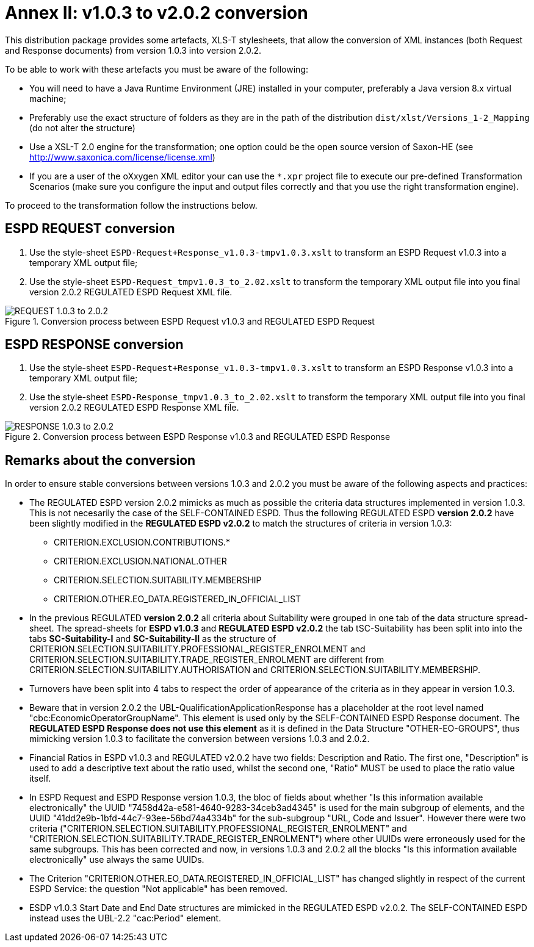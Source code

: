 
[.text-left]

= Annex II: v1.0.3 to v2.0.2 conversion

This distribution package provides some artefacts, XLS-T stylesheets, that allow the conversion of XML instances (both Request and Response documents) from version 1.0.3 into version 2.0.2. 

To be able to work with these artefacts you must be aware of the following:

* You will need to have a Java Runtime Environment (JRE) installed in your computer, preferably a Java version 8.x virtual machine;
* Preferably use the exact structure of folders as they are in the path of the distribution `dist/xlst/Versions_1-2_Mapping` (do not alter the structure)
* Use a XSL-T 2.0 engine for the transformation; one option could be the open source version of Saxon-HE (see http://www.saxonica.com/license/license.xml)
* If you are a user of the oXxygen XML editor your can use the `*.xpr` project file to execute our pre-defined Transformation Scenarios (make sure you configure the input and output files correctly and that you use the right transformation engine). 
  

To proceed to the transformation follow the instructions below.

== ESPD REQUEST conversion 

. Use the style-sheet `ESPD-Request+Response_v1.0.3-tmpv1.0.3.xslt` to transform an ESPD Request v1.0.3 into a temporary XML output file;
. Use the style-sheet `ESPD-Request_tmpv1.0.3_to_2.02.xslt` to transform the temporary XML output file into you final version 2.0.2 REGULATED ESPD Request XML file.

.Conversion process between ESPD Request v1.0.3 and REGULATED ESPD Request  
image::ConversionREQUEST.png[REQUEST 1.0.3 to 2.0.2, alt="REQUEST 1.0.3 to 2.0.2", align="center"]

== ESPD RESPONSE conversion

. Use the style-sheet `ESPD-Request+Response_v1.0.3-tmpv1.0.3.xslt` to transform an ESPD Response v1.0.3 into a temporary XML output file;
. Use the style-sheet `ESPD-Response_tmpv1.0.3_to_2.02.xslt` to transform the temporary XML output file into you final version 2.0.2 REGULATED ESPD Response XML file.

.Conversion process between ESPD Response v1.0.3 and REGULATED ESPD Response  
image::ConversionRESPONSE.png[RESPONSE 1.0.3 to 2.0.2, alt="RESPONSE 1.0.3 to 2.0.2", align="center"]


== Remarks about the conversion

In order to ensure stable conversions between versions 1.0.3 and 2.0.2 you must be aware of the following aspects and practices:

* The REGULATED ESPD version 2.0.2 mimicks as much as possible the criteria data structures implemented in version 1.0.3. This is not necesarily the case of the SELF-CONTAINED ESPD. Thus the following REGULATED ESPD *version 2.0.2* have been slightly modified in the *REGULATED ESPD v2.0.2* to match the structures of criteria in version 1.0.3: 

** CRITERION.EXCLUSION.CONTRIBUTIONS.*

** CRITERION.EXCLUSION.NATIONAL.OTHER

** CRITERION.SELECTION.SUITABILITY.MEMBERSHIP

** CRITERION.OTHER.EO_DATA.REGISTERED_IN_OFFICIAL_LIST
  
* In the previous REGULATED *version 2.0.2* all criteria about Suitability were grouped in one tab of the data structure spread-sheet. The spread-sheets for *ESPD v1.0.3* and *REGULATED ESPD v2.0.2* the tab tSC-Suitability has been split into into the tabs *SC-Suitability-I* and *SC-Suitability-II* as the structure of CRITERION.SELECTION.SUITABILITY.PROFESSIONAL_REGISTER_ENROLMENT and CRITERION.SELECTION.SUITABILITY.TRADE_REGISTER_ENROLMENT are different from CRITERION.SELECTION.SUITABILITY.AUTHORISATION and CRITERION.SELECTION.SUITABILITY.MEMBERSHIP. 

* Turnovers have been split into 4 tabs to respect the order of appearance of the criteria as in they appear in version 1.0.3.

* Beware that in version 2.0.2 the UBL-QualificationApplicationResponse has a placeholder at the root level named "cbc:EconomicOperatorGroupName". This element is used only by the SELF-CONTAINED ESPD Response document. The *REGULATED ESPD Response does not use this element* as it is defined in the Data Structure "OTHER-EO-GROUPS", thus mimicking version 1.0.3 to facilitate the conversion between versions 1.0.3 and 2.0.2.

* Financial Ratios in ESPD v1.0.3 and REGULATED v2.0.2 have two fields: Description and Ratio. The first one, "Description" is used to add a descriptive text about the ratio used, whilst the second one, "Ratio" MUST be used to place the ratio value itself.

* In ESPD Request and ESPD Response version 1.0.3, the bloc of fields about whether "Is this information available electronically" the UUID "7458d42a-e581-4640-9283-34ceb3ad4345" is used for the main subgroup of elements, and the UUID "41dd2e9b-1bfd-44c7-93ee-56bd74a4334b" for the sub-subgroup "URL, Code and Issuer". However there were two criteria ("CRITERION.SELECTION.SUITABILITY.PROFESSIONAL_REGISTER_ENROLMENT" and "CRITERION.SELECTION.SUITABILITY.TRADE_REGISTER_ENROLMENT") where other UUIDs were erroneously used for the same subgroups. This has been corrected and now, in versions 1.0.3 and 2.0.2 all the blocks "Is this information available electronically" use always the same UUIDs.

* The Criterion "CRITERION.OTHER.EO_DATA.REGISTERED_IN_OFFICIAL_LIST" has changed slightly in respect of the current ESPD Service: the question "Not applicable" has been removed.

* ESDP v1.0.3 Start Date and End Date structures are mimicked in the REGULATED ESPD v2.0.2. The SELF-CONTAINED ESPD instead uses the UBL-2.2 "cac:Period" element.



